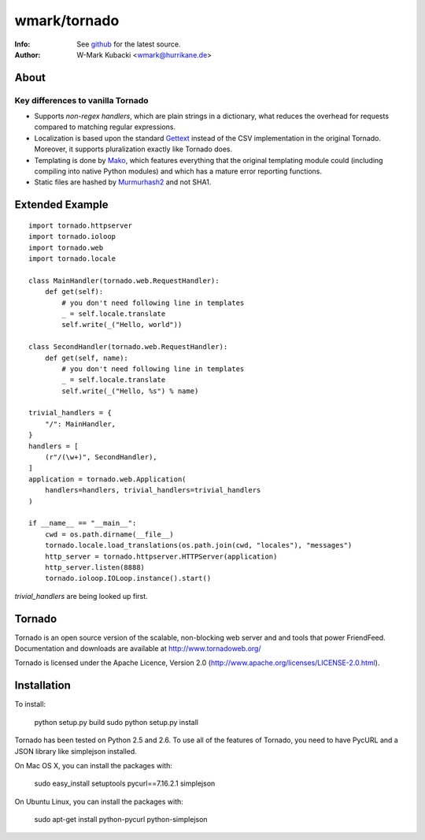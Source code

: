 =============
wmark/tornado
=============
:Info: See `github <http://github.com/wmark/tornado>`_ for the latest source.
:Author: W-Mark Kubacki <wmark@hurrikane.de>

About
=====

Key differences to vanilla Tornado
----------------------------------

- Supports `non-regex handlers`, which are plain strings in a dictionary, what reduces the overhead for requests compared to matching regular expressions.
- Localization is based upon the standard `Gettext <http://www.gnu.org/software/gettext/>`_ instead of the CSV implementation in the original Tornado. Moreover, it supports pluralization exactly like Tornado does.
- Templating is done by `Mako <http://www.makotemplates.org/>`_, which features everything that the original templating module could (including compiling into native Python modules) and which has a mature error reporting functions.
- Static files are hashed by `Murmurhash2 <http://murmurhash.googlepages.com/>`_ and not SHA1.

Extended Example
================

::

    import tornado.httpserver
    import tornado.ioloop
    import tornado.web
    import tornado.locale

    class MainHandler(tornado.web.RequestHandler):
        def get(self):
            # you don't need following line in templates
            _ = self.locale.translate
            self.write(_("Hello, world"))

    class SecondHandler(tornado.web.RequestHandler):
        def get(self, name):
            # you don't need following line in templates
            _ = self.locale.translate
            self.write(_("Hello, %s") % name)

    trivial_handlers = {
        "/": MainHandler,
    }
    handlers = [
        (r"/(\w+)", SecondHandler),
    ]
    application = tornado.web.Application(
        handlers=handlers, trivial_handlers=trivial_handlers
    )

    if __name__ == "__main__":
        cwd = os.path.dirname(__file__)
        tornado.locale.load_translations(os.path.join(cwd, "locales"), "messages")
        http_server = tornado.httpserver.HTTPServer(application)
        http_server.listen(8888)
        tornado.ioloop.IOLoop.instance().start()

`trivial_handlers` are being looked up first.

Tornado
=======
Tornado is an open source version of the scalable, non-blocking web server
and and tools that power FriendFeed. Documentation and downloads are
available at http://www.tornadoweb.org/

Tornado is licensed under the Apache Licence, Version 2.0
(http://www.apache.org/licenses/LICENSE-2.0.html).

Installation
============
To install:

    python setup.py build
    sudo python setup.py install

Tornado has been tested on Python 2.5 and 2.6. To use all of the features
of Tornado, you need to have PycURL and a JSON library like simplejson
installed.

On Mac OS X, you can install the packages with:

    sudo easy_install setuptools pycurl==7.16.2.1 simplejson

On Ubuntu Linux, you can install the packages with:

    sudo apt-get install python-pycurl python-simplejson

